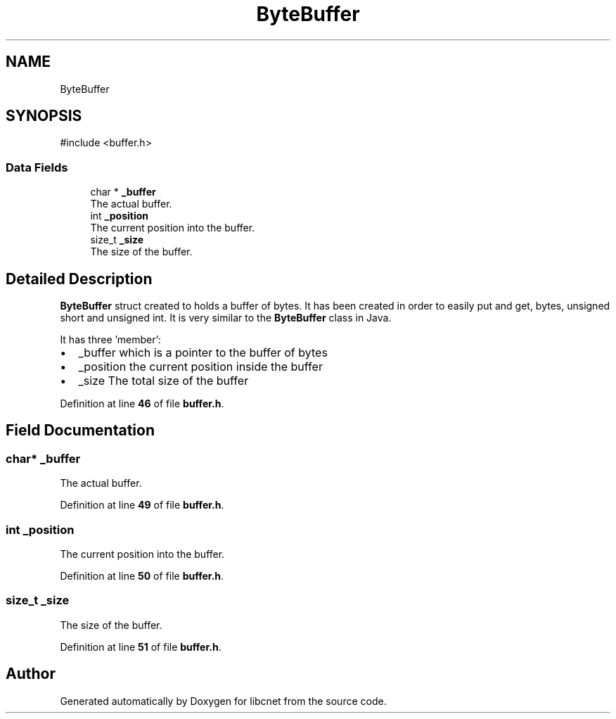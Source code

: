 .TH "ByteBuffer" 3 "Version v01.01r" "libcnet" \" -*- nroff -*-
.ad l
.nh
.SH NAME
ByteBuffer
.SH SYNOPSIS
.br
.PP
.PP
\fR#include <buffer\&.h>\fP
.SS "Data Fields"

.in +1c
.ti -1c
.RI "char * \fB_buffer\fP"
.br
.RI "The actual buffer\&. "
.ti -1c
.RI "int \fB_position\fP"
.br
.RI "The current position into the buffer\&. "
.ti -1c
.RI "size_t \fB_size\fP"
.br
.RI "The size of the buffer\&. "
.in -1c
.SH "Detailed Description"
.PP 
\fBByteBuffer\fP struct created to holds a buffer of bytes\&. It has been created in order to easily put and get, bytes, unsigned short and unsigned int\&. It is very similar to the \fBByteBuffer\fP class in Java\&.
.PP
It has three 'member':
.PP
.IP "\(bu" 2
\fR_buffer\fP which is a pointer to the buffer of bytes
.IP "\(bu" 2
\fR_position\fP the current position inside the buffer
.IP "\(bu" 2
\fR_size\fP The total size of the buffer 
.PP

.PP
Definition at line \fB46\fP of file \fBbuffer\&.h\fP\&.
.SH "Field Documentation"
.PP 
.SS "char* _buffer"

.PP
The actual buffer\&. 
.PP
Definition at line \fB49\fP of file \fBbuffer\&.h\fP\&.
.SS "int _position"

.PP
The current position into the buffer\&. 
.PP
Definition at line \fB50\fP of file \fBbuffer\&.h\fP\&.
.SS "size_t _size"

.PP
The size of the buffer\&. 
.PP
Definition at line \fB51\fP of file \fBbuffer\&.h\fP\&.

.SH "Author"
.PP 
Generated automatically by Doxygen for libcnet from the source code\&.
